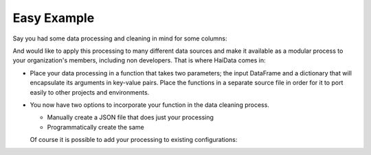 Easy Example
============

Say you had some data processing and cleaning in mind for some columns:

.. code-block:: python
   :linenos:
   
   import pandas as pd
   df = pd.read_csv('myDataSource.csv')
   df['Transaction_ID'] = 'MYDEPARTMENT_' + df['Transaction_ID'].astype(str).fillna('_')
      
And would like to apply this processing to many different data sources and make it available 
as a modular process to your organization's members, including non developers. That is where HaiData comes in:

* Place your data processing in a function that takes two parameters; the input DataFrame and a dictionary that will encapsulate its arguments in key-value pairs. Place the functions in a separate source file in order for it to port easily to other projects and environments.

  .. code-block:: python
     :linenos:
      
      import pandas as pd
      def set_my_department(df, argsDict):
        source_col_name = argsDict.get('source_col', None)
        if source_col_name is not None:
          department_name = argsDict.get('department_name', 'SANITATION')
          df[source_col_name] = department_name + '_' + df[source_col_name].astype(str).fillna('_')


* You now have two options to incorporate your function in the data cleaning process.

  - Manually create a JSON file that does just your processing
  - Programmatically create the same

  Of course it is possible to add your processing to existing configurations:
  



